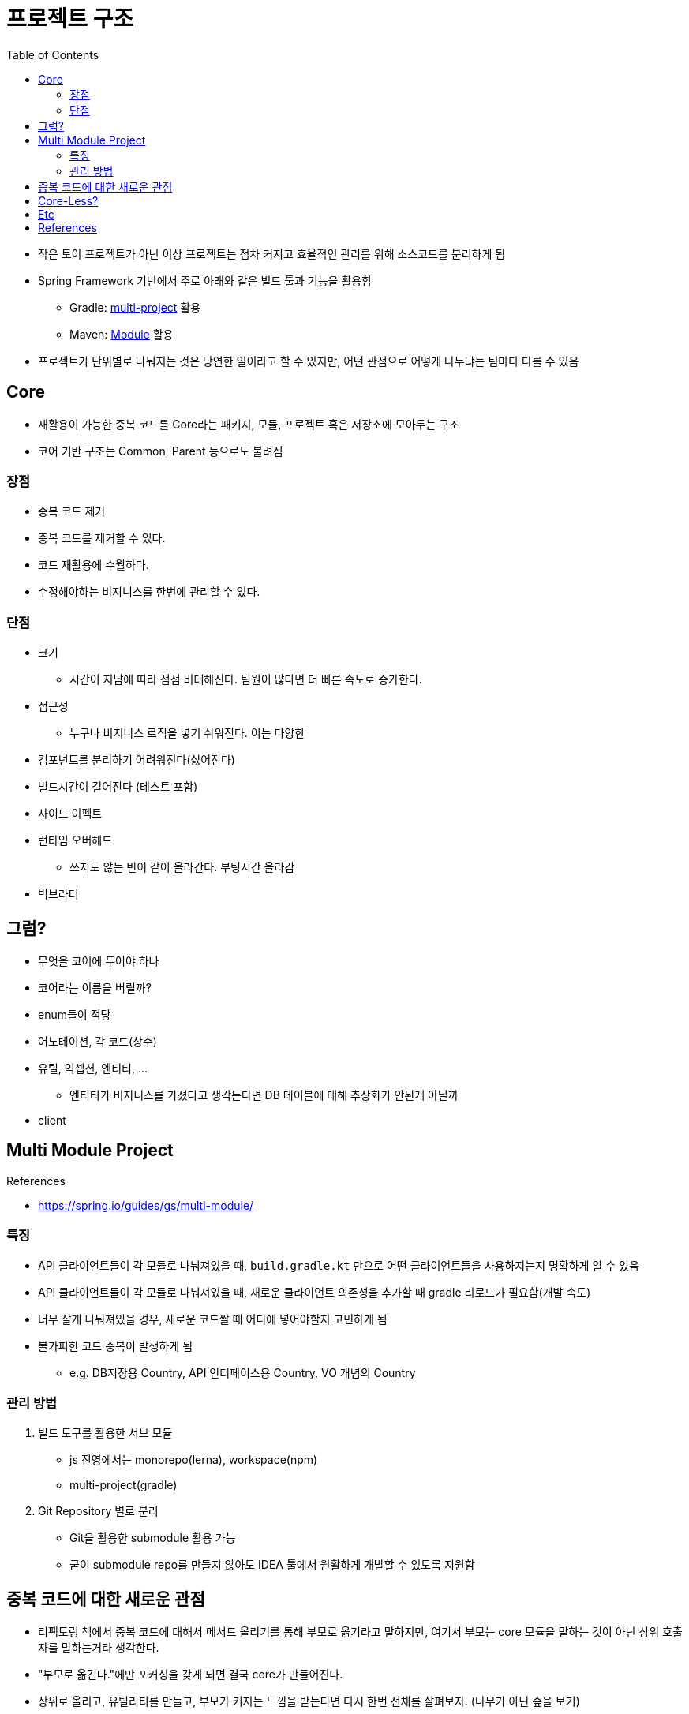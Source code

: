= 프로젝트 구조
:toc:

* 작은 토이 프로젝트가 아닌 이상 프로젝트는 점차 커지고 효율적인 관리를 위해 소스코드를 분리하게 됨
* Spring Framework 기반에서 주로 아래와 같은 빌드 툴과 기능을 활용함
** Gradle: https://docs.gradle.org/current/userguide/multi_project_builds.html[multi-project] 활용
** Maven: https://maven.apache.org/guides/mini/guide-multiple-modules-4.html[Module] 활용
* 프로젝트가 단위별로 나눠지는 것은 당연한 일이라고 할 수 있지만, 어떤 관점으로 어떻게 나누냐는 팀마다 다를 수 있음

== Core

* 재활용이 가능한 중복 코드를 Core라는 패키지, 모듈, 프로젝트 혹은 저장소에 모아두는 구조
* 코어 기반 구조는 Common, Parent 등으로도 불려짐

=== 장점

* 중복 코드 제거
* 중복 코드를 제거할 수 있다.
* 코드 재활용에 수월하다.
* 수정해야하는 비지니스를 한번에 관리할 수 있다.

=== 단점

* 크기
** 시간이 지남에 따라 점점 비대해진다. 팀원이 많다면 더 빠른 속도로 증가한다.
* 접근성
** 누구나 비지니스 로직을 넣기 쉬워진다. 이는 다양한 
* 컴포넌트를 분리하기 어려워진다(싫어진다)
* 빌드시간이 길어진다 (테스트 포함)
* 사이드 이펙트
* 런타임 오버헤드
** 쓰지도 않는 빈이 같이 올라간다. 부팅시간 올라감
* 빅브라더

## 그럼?

* 무엇을 코어에 두어야 하나
* 코어라는 이름을 버릴까?
* enum들이 적당
* 어노테이션, 각 코드(상수)
* 유틸, 익셉션, 엔티티, ...
** 엔티티가 비지니스를 가졌다고 생각든다면 DB 테이블에 대해 추상화가 안된게 아닐까
* client

== Multi Module Project

.References
* https://spring.io/guides/gs/multi-module/

=== 특징

* API 클라이언트들이 각 모듈로 나눠져있을 때, `build.gradle.kt` 만으로 어떤 클라이언트들을 사용하지는지 명확하게 알 수 있음
* API 클라이언트들이 각 모듈로 나눠져있을 때, 새로운 클라이언트 의존성을 추가할 때 gradle 리로드가 필요함(개발 속도)
* 너무 잘게 나눠져있을 경우, 새로운 코드짤 때 어디에 넣어야할지 고민하게 됨
* 불가피한 코드 중복이 발생하게 됨
** e.g. DB저장용 Country, API 인터페이스용 Country, VO 개념의 Country

=== 관리 방법

. 빌드 도구를 활용한 서브 모듈
** js 진영에서는 monorepo(lerna), workspace(npm)
** multi-project(gradle)
. Git Repository 별로 분리
** Git을 활용한 submodule 활용 가능
** 굳이 submodule repo를 만들지 않아도 IDEA 툴에서 원활하게 개발할 수 있도록 지원함

== 중복 코드에 대한 새로운 관점

* 리팩토링 책에서 중복 코드에 대해서 메서드 올리기를 통해 부모로 옮기라고 말하지만, 여기서 부모는 core 모듈을 말하는 것이 아닌 상위 호출자를 말하는거라 생각한다.
* "부모로 옮긴다."에만 포커싱을 갖게 되면 결국 core가 만들어진다.
* 상위로 올리고, 유틸리티를 만들고, 부모가 커지는 느낌을 받는다면 다시 한번 전체를 살펴보자. (나무가 아닌 숲을 보기)
* 계층을 갖게되면 다른 고민/문제점이 발생함.
* 유연함을 생각하자
** ApiClient 들은 서킷브레이커랑 `WebClient` 를 주입 받을 것인가?
** 사용하는 곳마다 ReadTimeout, ConnectionTimeout이 다를텐데?
** 이와 같이 다를 경우가 얼마나 있을 것인지. 우선 통합해서 사용하다가 추후에 타임아웃 시간과 BaseUrl 정도만 주입받아도 충분할 듯

[quore]
____
모든 중복을 제거할 순 없다.
____

[quore]
____
코드 중복은 죄악이 아니다.
____

== Core-Less?

* 어느정도 중복은 허용하자. 이젠 강력한 기능을 지닌 IDEA에서 중복코드 제거는 껌.
* 분리가 필요한 시기에 옮겨도 충분. 하지만 무지성으로 코드 중복 제거, 메서드 옮기기 하지 않고 중복을 유지하는게 더 낫다면 유지.

== Etc

* 그럼 언제 구조를 변경할 것인가? core -> core-less or multomodule, ...

== References

- https://kwonnam.pe.kr/wiki/web/%EC%8B%A0%EA%B7%9C%EC%84%9C%EB%B9%84%EC%8A%A4
